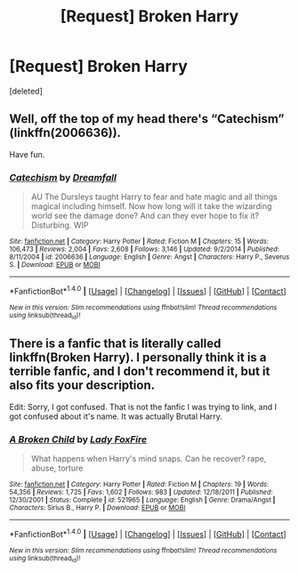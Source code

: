 #+TITLE: [Request] Broken Harry

* [Request] Broken Harry
:PROPERTIES:
:Score: 4
:DateUnix: 1470811421.0
:DateShort: 2016-Aug-10
:FlairText: Request
:END:
[deleted]


** Well, off the top of my head there's “Catechism” (linkffn(2006636)).

Have fun.
:PROPERTIES:
:Author: Kazeto
:Score: 6
:DateUnix: 1470827723.0
:DateShort: 2016-Aug-10
:END:

*** [[http://www.fanfiction.net/s/2006636/1/][*/Catechism/*]] by [[https://www.fanfiction.net/u/584081/Dreamfall][/Dreamfall/]]

#+begin_quote
  AU The Dursleys taught Harry to fear and hate magic and all things magical including himself. Now how long will it take the wizarding world see the damage done? And can they ever hope to fix it? Disturbing. WIP
#+end_quote

^{/Site/: [[http://www.fanfiction.net/][fanfiction.net]] *|* /Category/: Harry Potter *|* /Rated/: Fiction M *|* /Chapters/: 15 *|* /Words/: 106,473 *|* /Reviews/: 2,004 *|* /Favs/: 2,608 *|* /Follows/: 3,146 *|* /Updated/: 9/2/2014 *|* /Published/: 8/11/2004 *|* /id/: 2006636 *|* /Language/: English *|* /Genre/: Angst *|* /Characters/: Harry P., Severus S. *|* /Download/: [[http://www.ff2ebook.com/old/ffn-bot/index.php?id=2006636&source=ff&filetype=epub][EPUB]] or [[http://www.ff2ebook.com/old/ffn-bot/index.php?id=2006636&source=ff&filetype=mobi][MOBI]]}

--------------

*FanfictionBot*^{1.4.0} *|* [[[https://github.com/tusing/reddit-ffn-bot/wiki/Usage][Usage]]] | [[[https://github.com/tusing/reddit-ffn-bot/wiki/Changelog][Changelog]]] | [[[https://github.com/tusing/reddit-ffn-bot/issues/][Issues]]] | [[[https://github.com/tusing/reddit-ffn-bot/][GitHub]]] | [[[https://www.reddit.com/message/compose?to=tusing][Contact]]]

^{/New in this version: Slim recommendations using/ ffnbot!slim! /Thread recommendations using/ linksub(thread_id)!}
:PROPERTIES:
:Author: FanfictionBot
:Score: 1
:DateUnix: 1470827743.0
:DateShort: 2016-Aug-10
:END:


** There is a fanfic that is literally called linkffn(Broken Harry). I personally think it is a terrible fanfic, and I don't recommend it, but it also fits your description.

Edit: Sorry, I got confused. That is not the fanfic I was trying to link, and I got confused about it's name. It was actually Brutal Harry.
:PROPERTIES:
:Author: technoninja1
:Score: 3
:DateUnix: 1470846675.0
:DateShort: 2016-Aug-10
:END:

*** [[http://www.fanfiction.net/s/521965/1/][*/A Broken Child/*]] by [[https://www.fanfiction.net/u/145155/Lady-FoxFire][/Lady FoxFire/]]

#+begin_quote
  What happens when Harry's mind snaps. Can he recover? rape, abuse, torture
#+end_quote

^{/Site/: [[http://www.fanfiction.net/][fanfiction.net]] *|* /Category/: Harry Potter *|* /Rated/: Fiction M *|* /Chapters/: 19 *|* /Words/: 54,356 *|* /Reviews/: 1,725 *|* /Favs/: 1,602 *|* /Follows/: 983 *|* /Updated/: 12/18/2011 *|* /Published/: 12/30/2001 *|* /Status/: Complete *|* /id/: 521965 *|* /Language/: English *|* /Genre/: Drama/Angst *|* /Characters/: Sirius B., Harry P. *|* /Download/: [[http://www.ff2ebook.com/old/ffn-bot/index.php?id=521965&source=ff&filetype=epub][EPUB]] or [[http://www.ff2ebook.com/old/ffn-bot/index.php?id=521965&source=ff&filetype=mobi][MOBI]]}

--------------

*FanfictionBot*^{1.4.0} *|* [[[https://github.com/tusing/reddit-ffn-bot/wiki/Usage][Usage]]] | [[[https://github.com/tusing/reddit-ffn-bot/wiki/Changelog][Changelog]]] | [[[https://github.com/tusing/reddit-ffn-bot/issues/][Issues]]] | [[[https://github.com/tusing/reddit-ffn-bot/][GitHub]]] | [[[https://www.reddit.com/message/compose?to=tusing][Contact]]]

^{/New in this version: Slim recommendations using/ ffnbot!slim! /Thread recommendations using/ linksub(thread_id)!}
:PROPERTIES:
:Author: FanfictionBot
:Score: 1
:DateUnix: 1470846720.0
:DateShort: 2016-Aug-10
:END:
